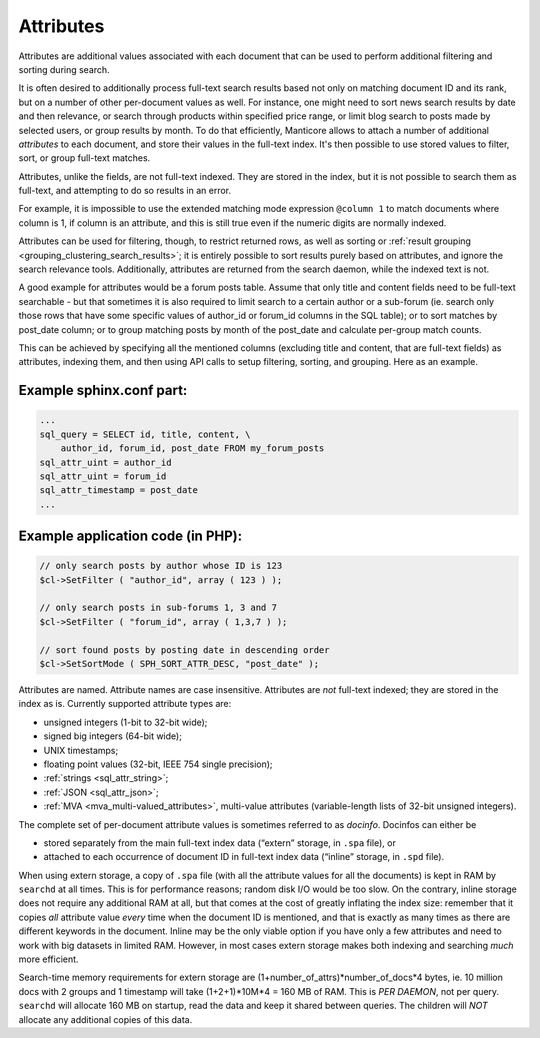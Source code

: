 .. _attributes:

Attributes
=======================

Attributes are additional values associated with each document that can
be used to perform additional filtering and sorting during search.

It is often desired to additionally process full-text search results
based not only on matching document ID and its rank, but on a number of
other per-document values as well. For instance, one might need to sort
news search results by date and then relevance, or search through
products within specified price range, or limit blog search to posts
made by selected users, or group results by month. To do that
efficiently, Manticore allows to attach a number of additional *attributes*
to each document, and store their values in the full-text index. It's
then possible to use stored values to filter, sort, or group full-text
matches.

Attributes, unlike the fields, are not full-text indexed. They are
stored in the index, but it is not possible to search them as full-text,
and attempting to do so results in an error.

For example, it is impossible to use the extended matching mode
expression ``@column 1`` to match documents where column is 1, if column
is an attribute, and this is still true even if the numeric digits are
normally indexed.

Attributes can be used for filtering, though, to restrict returned rows,
as well as sorting or :ref:`result
grouping <grouping_clustering_search_results>`; it is entirely
possible to sort results purely based on attributes, and ignore the
search relevance tools. Additionally, attributes are returned from the
search daemon, while the indexed text is not.

A good example for attributes would be a forum posts table. Assume that
only title and content fields need to be full-text searchable - but that
sometimes it is also required to limit search to a certain author or a
sub-forum (ie. search only those rows that have some specific values of
author_id or forum_id columns in the SQL table); or to sort matches by
post_date column; or to group matching posts by month of the post_date
and calculate per-group match counts.

This can be achieved by specifying all the mentioned columns (excluding
title and content, that are full-text fields) as attributes, indexing
them, and then using API calls to setup filtering, sorting, and
grouping. Here as an example.

.. _Example sphinx.conf part:

Example sphinx.conf part:
~~~~~~~~~~~~~~~~~~~~~~~~~

.. code-block:: mysql


    ...
    sql_query = SELECT id, title, content, \
        author_id, forum_id, post_date FROM my_forum_posts
    sql_attr_uint = author_id
    sql_attr_uint = forum_id
    sql_attr_timestamp = post_date
    ...

.. _Example application code (in PHP):

Example application code (in PHP):
~~~~~~~~~~~~~~~~~~~~~~~~~~~~~~~~~~

.. code-block:: mysql


    // only search posts by author whose ID is 123
    $cl->SetFilter ( "author_id", array ( 123 ) );

    // only search posts in sub-forums 1, 3 and 7
    $cl->SetFilter ( "forum_id", array ( 1,3,7 ) );

    // sort found posts by posting date in descending order
    $cl->SetSortMode ( SPH_SORT_ATTR_DESC, "post_date" );

Attributes are named. Attribute names are case insensitive. Attributes
are *not* full-text indexed; they are stored in the index as is.
Currently supported attribute types are:

-  unsigned integers (1-bit to 32-bit wide);

-  signed big integers (64-bit wide);

-  UNIX timestamps;

-  floating point values (32-bit, IEEE 754 single precision);

-  :ref:`strings <sql_attr_string>`;

-  :ref:`JSON <sql_attr_json>`;

-  :ref:`MVA <mva_multi-valued_attributes>`, multi-value attributes
   (variable-length lists of 32-bit unsigned integers).

The complete set of per-document attribute values is sometimes referred
to as *docinfo*. Docinfos can either be

-  stored separately from the main full-text index data (“extern”
   storage, in ``.spa`` file), or

-  attached to each occurrence of document ID in full-text index data
   (“inline” storage, in ``.spd`` file).

When using extern storage, a copy of ``.spa`` file (with all the
attribute values for all the documents) is kept in RAM by ``searchd`` at
all times. This is for performance reasons; random disk I/O would be too
slow. On the contrary, inline storage does not require any additional
RAM at all, but that comes at the cost of greatly inflating the index
size: remember that it copies *all* attribute value *every* time when
the document ID is mentioned, and that is exactly as many times as there
are different keywords in the document. Inline may be the only viable
option if you have only a few attributes and need to work with big
datasets in limited RAM. However, in most cases extern storage makes
both indexing and searching *much* more efficient.

Search-time memory requirements for extern storage are
(1+number_of_attrs)*number_of_docs*\ 4 bytes, ie. 10 million docs
with 2 groups and 1 timestamp will take (1+2+1)*10M*\ 4 = 160 MB of RAM.
This is *PER DAEMON*, not per query. ``searchd`` will allocate 160 MB on
startup, read the data and keep it shared between queries. The children
will *NOT* allocate any additional copies of this data.
